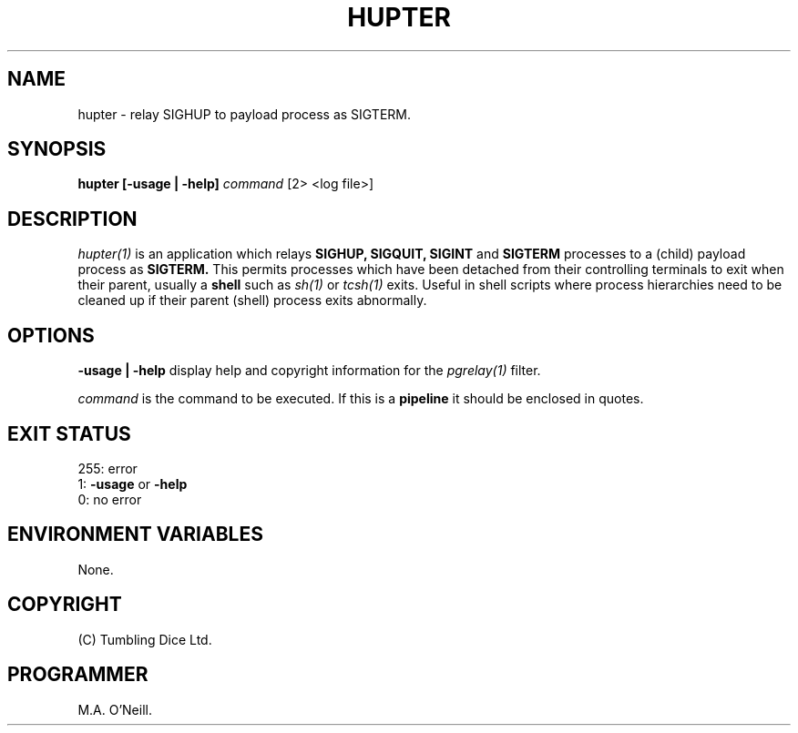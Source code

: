 .TH HUPTER 1 "6th December 2003" "PUPSP3 commands" "PUPSP3 commands"

.SH NAME
hupter \- relay SIGHUP to payload process as SIGTERM. 
.br

.SH SYNOPSIS
.B hupter 
.B [-usage | -help]
.I command
[2> <log file>]
.br

.SH DESCRIPTION
.I hupter(1)
is an application which relays
.B SIGHUP,
.B SIGQUIT,
.B SIGINT
and
.B SIGTERM
processes to a (child) payload process as
.B SIGTERM.
This permits processes which have been detached from their controlling terminals
to exit when their parent, usually a
.B shell
such as
.I sh(1)
or
.I tcsh(1)
exits. Useful in shell scripts where process hierarchies need to be cleaned up
if their parent (shell) process exits abnormally.
.br


.SH OPTIONS

.B -usage | -help
display help and copyright information for the
.I pgrelay(1)
filter.
.br

.I command
is the command to be executed. If this is a
.B pipeline
it should be enclosed in quotes.
.br

.SH EXIT STATUS

255: error
.br
1:
.B -usage
or
.B -help
.br
0: no error
.br

.SH ENVIRONMENT VARIABLES
None.
.br

.SH COPYRIGHT
(C) Tumbling Dice Ltd.
.br

.SH PROGRAMMER
M.A. O'Neill.
.br
